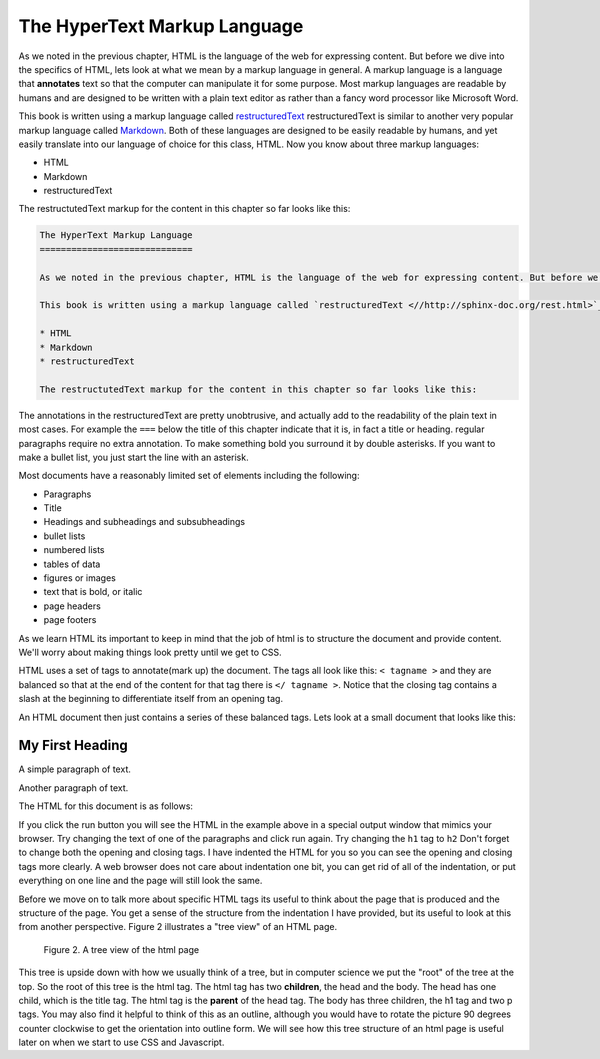 The HyperText Markup Language
=============================

As we noted in the previous chapter, HTML is the language of the web for expressing content. But before we dive into the specifics of HTML, lets look at what we mean by a markup language in general.  A markup language is a language that **annotates** text so that the computer can manipulate it for some purpose.  Most markup languages are readable by humans and are designed to be written with a plain text editor as rather than a fancy word processor like Microsoft Word.

This book is written using a markup language called `restructuredText <http://sphinx-doc.org/rest.html>`_ restructuredText is similar to another very popular markup language called `Markdown <http://daringfireball.net/projects/markdown/syntax>`_.  Both of these languages are designed to be easily readable by humans, and yet easily translate into our language of choice for this class, HTML.  Now you know about three markup languages:

* HTML
* Markdown
* restructuredText

The restructutedText markup for the content in this chapter so far looks like this:

.. code-block:: rst

   The HyperText Markup Language
   =============================

   As we noted in the previous chapter, HTML is the language of the web for expressing content. But before we dive into the specifics of HTML, lets look at what we mean by a markup language in general.  A markup language is a language that **annotates** text so that the computer can manipulate it for some purpose.  Most markup languages are readable by humans and are designed to be written with a plain text editor as rather than a fancy word processor like Microsoft Word.

   This book is written using a markup language called `restructuredText <//http://sphinx-doc.org/rest.html>`_ restructuredText is similar to another very popular markup language called `Markdown <http://daringfireball.net/projects/markdown/syntax>`_.  Both of these languages are designed to be easily readable by humans, and yet easily translate into our language of choice for this class, HTML.  Now you know about three markup languages:

   * HTML
   * Markdown
   * restructuredText

   The restructutedText markup for the content in this chapter so far looks like this:


The annotations in the restructuredText are pretty unobtrusive, and actually add to the readability of the plain text in most cases.  For example the ``===`` below the title of this chapter indicate that it is, in fact a title or heading.  regular paragraphs require no extra annotation.  To make something bold you surround it by double asterisks.  If you want to make a bullet list, you just start the line with an asterisk.

Most documents have a reasonably limited set of elements including the following:

* Paragraphs
* Title
* Headings and subheadings and subsubheadings
* bullet lists
* numbered lists
* tables of data
* figures or images
* text that is bold, or italic
* page headers
* page footers

As we learn HTML its important to keep in mind that the job of html is to structure the document and provide content.  We'll worry about making things look pretty until we get to CSS.

HTML uses a set of tags to annotate(mark up) the document.  The tags all look like this:  ``< tagname >`` and they are balanced so that at the end of the content for that tag there is ``</ tagname >``.  Notice that the closing tag contains a  slash at the beginning to differentiate itself from an opening tag.

An HTML document then just contains a series of these balanced tags.  Lets look at a small document that looks like this:

My First Heading
----------------

A simple paragraph of text.

Another paragraph of text.


The HTML for this document is as follows:

.. activecode:: html_1
   :language: html

   <html>
       <head>
           <title>Test Page</title>
       </head>
       <body>
           <h1>My First Heading</h1>
           <p>A simple paragraph of text</p>
           <p>Another paragraph of text</p>
       </body>
   </html>



If you click the run button you will see the HTML in the example above in a special output window that mimics your browser.  Try changing the text of one of the paragraphs and click run again.   Try changing the ``h1`` tag to ``h2``  Don't forget to change both the opening and closing tags.   I have indented the HTML for you so you can see the opening and closing tags more clearly.  A web browser does not care about indentation one bit, you can get rid of all of the indentation, or put everything on one line and the page will still look the same.


Before we move on to talk more about specific HTML tags its useful to think about the page that is produced and the structure of the page.  You get a sense of the structure from the indentation I have provided, but its useful to look at this from another perspective.  Figure 2 illustrates a "tree view" of an HTML page.

.. figure:: Figures/tree.svg

   Figure 2.  A tree view of the html page

This tree is upside down with how we usually think of a tree, but in computer science we put the "root" of the tree at the top.  So the root of this tree is the html tag.  The html tag has two **children**, the head and the body.  The head has one child, which is the title tag.  The html tag is the **parent** of the head tag.  The body has three children, the h1 tag and two p tags.  You may also find it helpful to think of this as an outline, although you would have to rotate the picture 90 degrees counter clockwise to get the orientation into outline form.  We will see how this tree structure of an html page is useful later on when we start to use CSS and Javascript.




